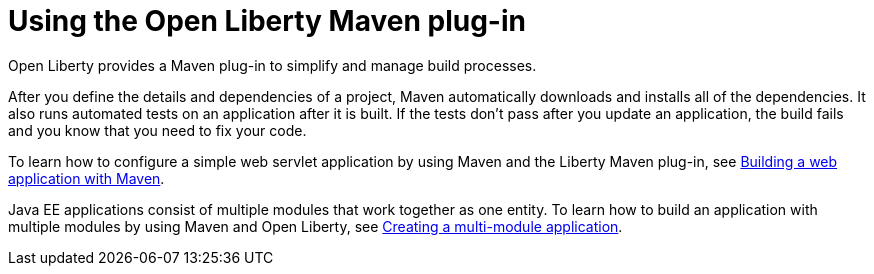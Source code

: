 // Module included in the following assemblies:
//
// 

[id="using-the-open-liberty-maven-plugin-{context}"]
= Using the Open Liberty Maven plug-in

Open Liberty provides a Maven plug-in to simplify and manage build processes.

After you define the details and dependencies of a project, Maven automatically downloads and installs all of the dependencies. It also runs automated tests on an application after it is built. If the tests don’t pass after you update an application, the build fails and you know that you need to fix your code.

To learn how to configure a simple web servlet application by using Maven and the Liberty Maven plug-in, see link:https://openliberty.io/guides/maven-intro.html[Building a web application with Maven].

Java EE applications consist of multiple modules that work together as one entity. To learn how to build an application with multiple modules by using Maven and Open Liberty, see link:https://openliberty.io/guides/maven-multimodules.html[Creating a multi-module application].
